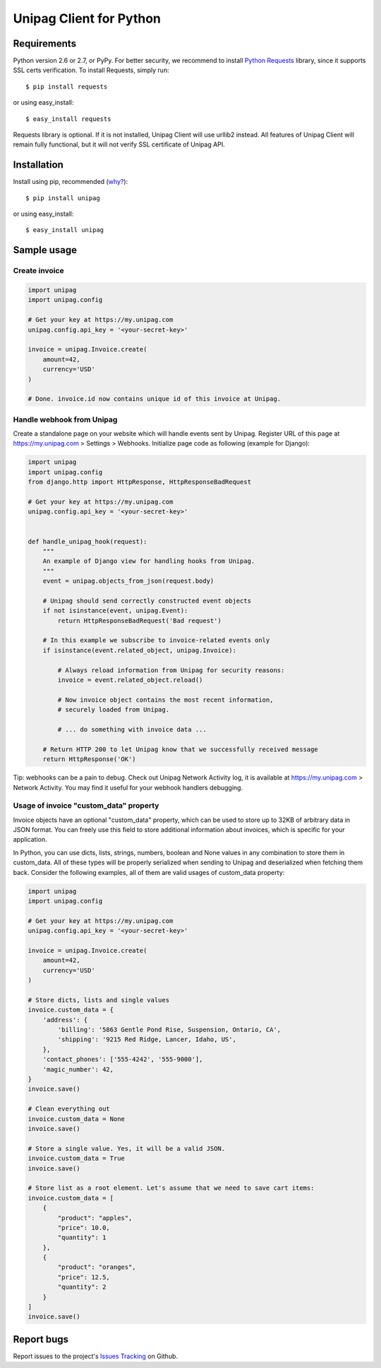 Unipag Client for Python
========================

.. image:: https://travis-ci.org/unipag/unipag-python.png?branch=master
        :target: https://travis-ci.org/unipag/unipag-python

Requirements
------------

Python version 2.6 or 2.7, or PyPy. For better security, we recommend to
install `Python Requests`_ library, since it supports SSL certs verification.
To install Requests, simply run: ::

    $ pip install requests

or using easy_install: ::

    $ easy_install requests

Requests library is optional. If it is not installed, Unipag Client will use
urllib2 instead. All features of Unipag Client will remain fully functional, but
it will not verify SSL certificate of Unipag API.

.. _`Python Requests`: http://docs.python-requests.org/

Installation
------------

Install using pip, recommended (`why?`_): ::

    $ pip install unipag

or using easy_install: ::

    $ easy_install unipag

.. _`why?`: http://www.pip-installer.org/en/latest/other-tools.html#pip-compared-to-easy-install

Sample usage
------------

Create invoice
~~~~~~~~~~~~~~

.. code:: python

    import unipag
    import unipag.config

    # Get your key at https://my.unipag.com
    unipag.config.api_key = '<your-secret-key>'

    invoice = unipag.Invoice.create(
        amount=42,
        currency='USD'
    )

    # Done. invoice.id now contains unique id of this invoice at Unipag.

Handle webhook from Unipag
~~~~~~~~~~~~~~~~~~~~~~~~~~

Create a standalone page on your website which will handle events sent by
Unipag. Register URL of this page at `<https://my.unipag.com>`_ > Settings > Webhooks.
Initialize page code as following (example for Django):

.. code:: python

    import unipag
    import unipag.config
    from django.http import HttpResponse, HttpResponseBadRequest

    # Get your key at https://my.unipag.com
    unipag.config.api_key = '<your-secret-key>'


    def handle_unipag_hook(request):
        """
        An example of Django view for handling hooks from Unipag.
        """
        event = unipag.objects_from_json(request.body)

        # Unipag should send correctly constructed event objects
        if not isinstance(event, unipag.Event):
            return HttpResponseBadRequest('Bad request')

        # In this example we subscribe to invoice-related events only
        if isinstance(event.related_object, unipag.Invoice):

            # Always reload information from Unipag for security reasons:
            invoice = event.related_object.reload()

            # Now invoice object contains the most recent information,
            # securely loaded from Unipag.

            # ... do something with invoice data ...

        # Return HTTP 200 to let Unipag know that we successfully received message
        return HttpResponse('OK')

Tip: webhooks can be a pain to debug. Check out Unipag Network Activity log, it
is available at `<https://my.unipag.com>`_ > Network Activity. You may find it
useful for your webhook handlers debugging.

Usage of invoice "custom_data" property
~~~~~~~~~~~~~~~~~~~~~~~~~~~~~~~~~~~~~~~

Invoice objects have an optional "custom_data" property, which can be used to
store up to 32KB of arbitrary data in JSON format. You can freely use this field
to store additional information about invoices, which is specific for your
application.

In Python, you can use dicts, lists, strings, numbers, boolean and None values
in any combination to store them in custom_data. All of these types will be
properly serialized when sending to Unipag and deserialized when fetching them
back. Consider the following examples, all of them are valid usages of
custom_data property:

.. code:: python

    import unipag
    import unipag.config

    # Get your key at https://my.unipag.com
    unipag.config.api_key = '<your-secret-key>'

    invoice = unipag.Invoice.create(
        amount=42,
        currency='USD'
    )

    # Store dicts, lists and single values
    invoice.custom_data = {
        'address': {
            'billing': '5863 Gentle Pond Rise, Suspension, Ontario, CA',
            'shipping': '9215 Red Ridge, Lancer, Idaho, US',
        },
        'contact_phones': ['555-4242', '555-9000'],
        'magic_number': 42,
    }
    invoice.save()

    # Clean everything out
    invoice.custom_data = None
    invoice.save()

    # Store a single value. Yes, it will be a valid JSON.
    invoice.custom_data = True
    invoice.save()

    # Store list as a root element. Let's assume that we need to save cart items:
    invoice.custom_data = [
        {
            "product": "apples",
            "price": 10.0,
            "quantity": 1
        },
        {
            "product": "oranges",
            "price": 12.5,
            "quantity": 2
        }
    ]
    invoice.save()


Report bugs
-----------

Report issues to the project's `Issues Tracking`_ on Github.

.. _`Issues Tracking`: https://github.com/unipag/unipag-python/issues
